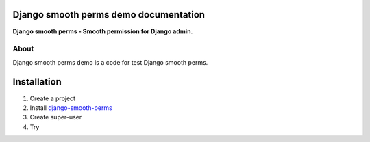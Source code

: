 Django smooth perms demo documentation
======================================

**Django smooth perms - Smooth permission for Django admin**.

About
-----

Django smooth perms demo is a code for test Django smooth perms.


Installation
============

1. Create a project

2. Install  `django-smooth-perms <https://github.com/mek4nr/django-smooth-perms>`_

3. Create super-user

4. Try